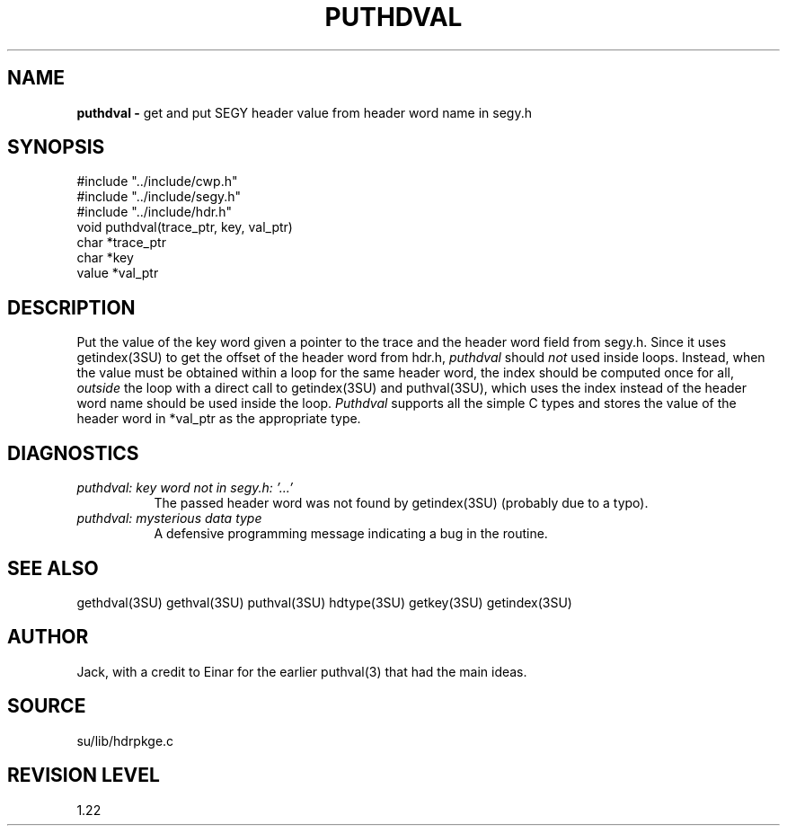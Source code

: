 .TH PUTHDVAL 3SU SU
.SH NAME
.B puthdval \-
get and put SEGY header value from header word name in segy.h
.SH SYNOPSIS
.nf
#include "../include/cwp.h"
#include "../include/segy.h"
#include "../include/hdr.h"
void puthdval(trace_ptr, key, val_ptr)
char *trace_ptr
char *key
value *val_ptr
.SH DESCRIPTION
Put the value of the key word given a pointer to the
trace and the header word field from segy.h.
Since it uses getindex(3SU) to get the offset of the header word
from hdr.h,
.I puthdval
should \fInot\fP used inside loops.  Instead, when the value must be obtained
within a loop for the same header word, the index should be computed once for
all, \fIoutside\fP the loop with a direct call to getindex(3SU) and
puthval(3SU), which uses the index instead of the header word name
should be used inside the loop.
.I Puthdval
supports all the simple C types and stores the value of the header word
in *val_ptr as the appropriate type.
.SH DIAGNOSTICS
.TP 8
.I "puthdval: key word not in segy.h: '...'"
The passed header word was not found by getindex(3SU) (probably due
to a typo).
.TP
.I "puthdval: mysterious data type"
A defensive programming message indicating a bug in the routine.
.SH SEE ALSO
gethdval(3SU) gethval(3SU) puthval(3SU) hdtype(3SU) getkey(3SU)
getindex(3SU)
.SH AUTHOR
Jack, with a credit to Einar for the earlier puthval(3) that had
the main ideas.
.SH SOURCE
su/lib/hdrpkge.c
.SH REVISION LEVEL
1.22

